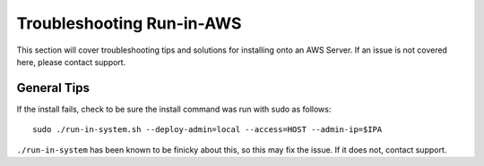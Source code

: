 .. index::
	TODO; Run-in-AWS Troubleshooting
	pair: Run-in-AWS; Troubleshooting
	
.. _troubleshoot_aws:

Troubleshooting Run-in-AWS 
--------------------------

This section will cover troubleshooting tips and solutions for installing onto an AWS Server. If an issue is not covered here, please contact support.

General Tips
============

If the install fails, check to be sure the install command was run with sudo as follows::

	sudo ./run-in-system.sh --deploy-admin=local --access=HOST --admin-ip=$IPA

``./run-in-system`` has been known to be finicky about this, so this may fix the issue. If it does not, contact support. 


